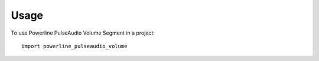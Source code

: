 =====
Usage
=====

To use Powerline PulseAudio Volume Segment in a project::

    import powerline_pulseaudio_volume
